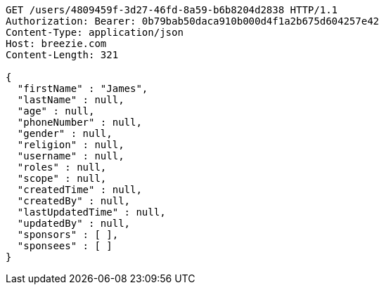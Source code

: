 [source,http,options="nowrap"]
----
GET /users/4809459f-3d27-46fd-8a59-b6b8204d2838 HTTP/1.1
Authorization: Bearer: 0b79bab50daca910b000d4f1a2b675d604257e42
Content-Type: application/json
Host: breezie.com
Content-Length: 321

{
  "firstName" : "James",
  "lastName" : null,
  "age" : null,
  "phoneNumber" : null,
  "gender" : null,
  "religion" : null,
  "username" : null,
  "roles" : null,
  "scope" : null,
  "createdTime" : null,
  "createdBy" : null,
  "lastUpdatedTime" : null,
  "updatedBy" : null,
  "sponsors" : [ ],
  "sponsees" : [ ]
}
----